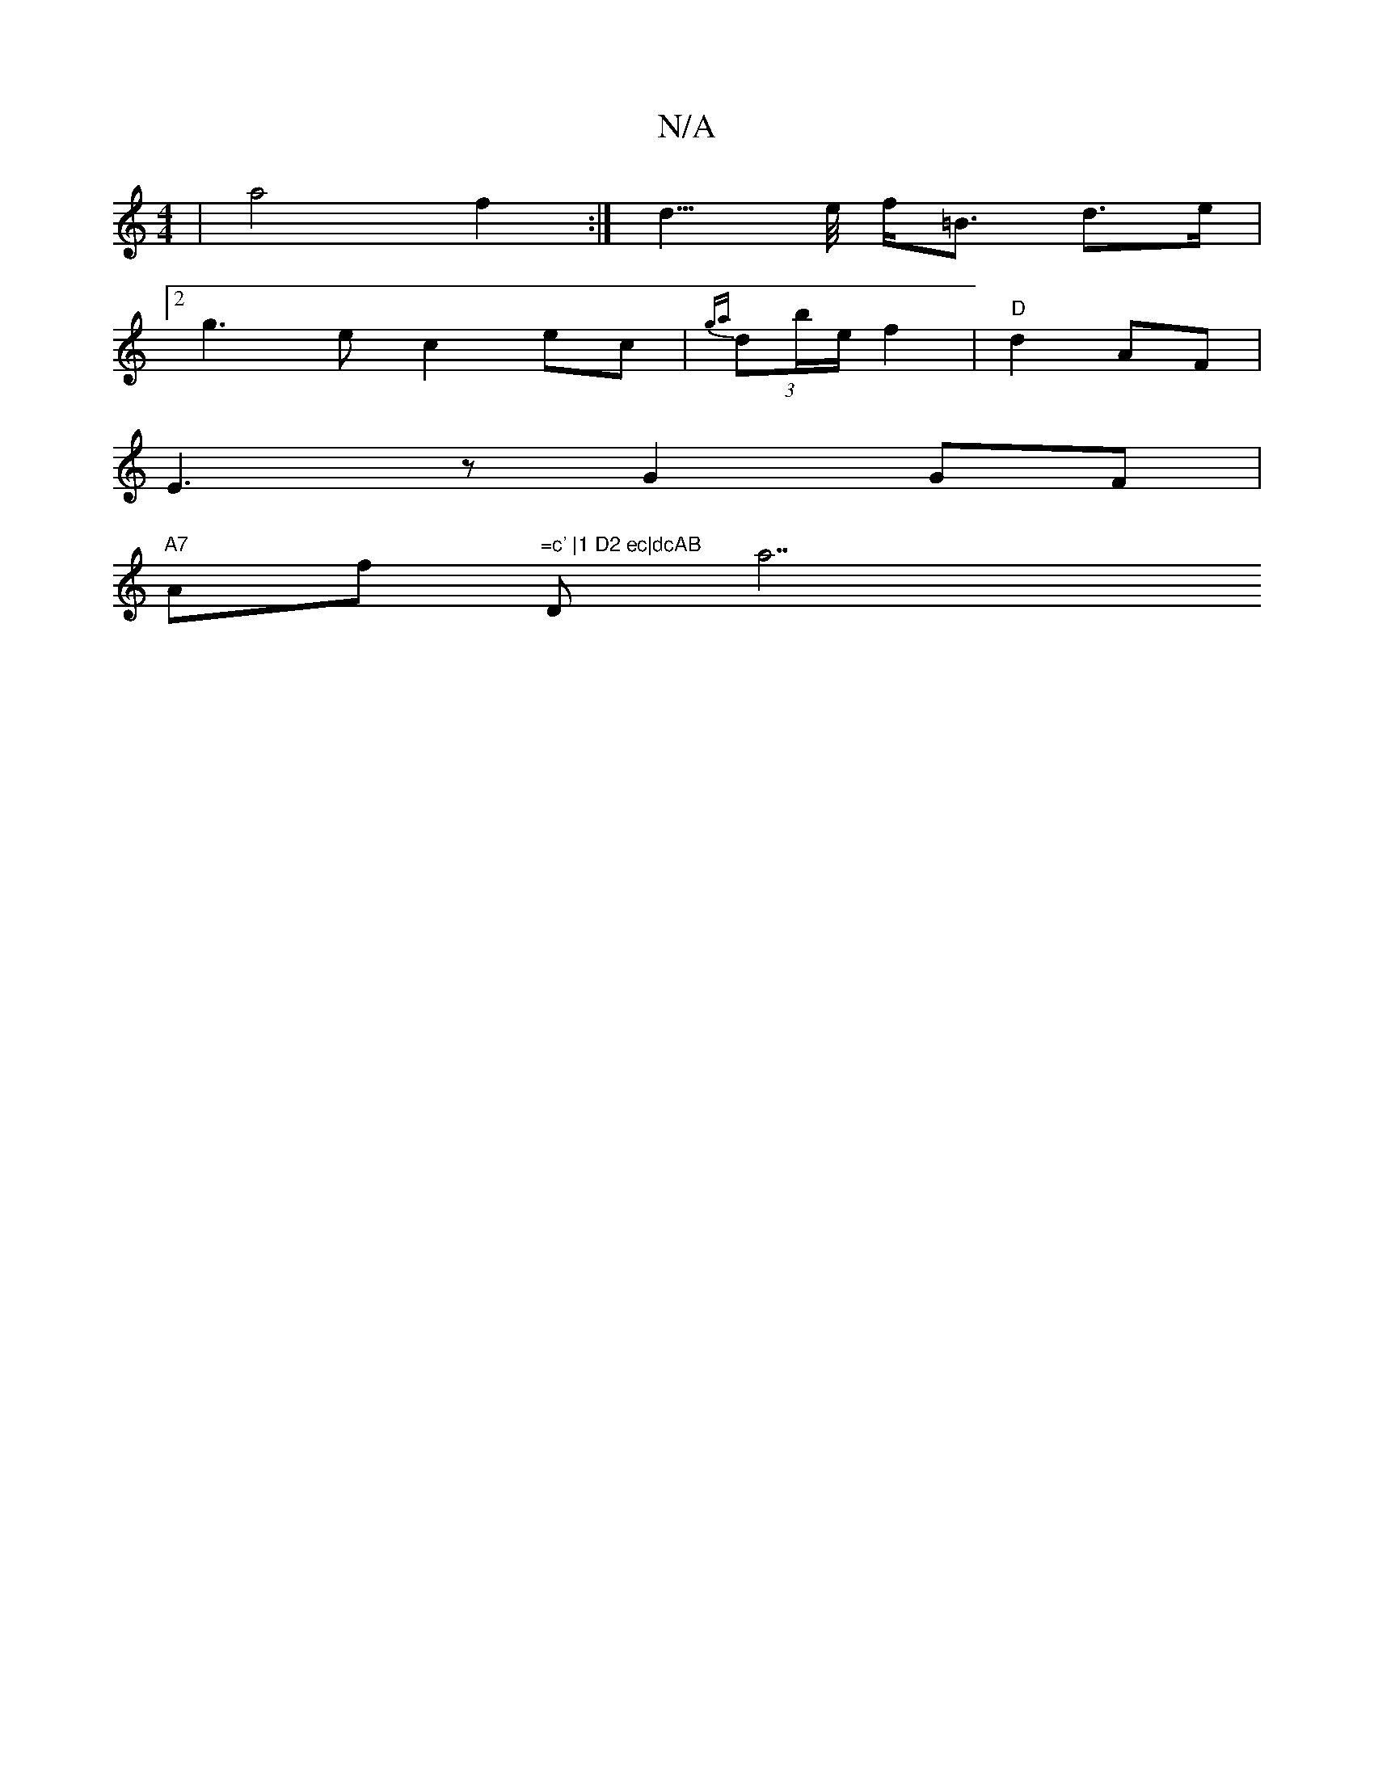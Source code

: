 X:1
T:N/A
M:4/4
R:N/A
K:Cmajor
 | a4 f2 :| d3/>e/ f<=B d>e |
[2g3e c2 ec|(3{ga}db/e/ f2 | "D"d2 AF |
E3z G2 GF|
"A7" Af "=c' |1 D2 ec|dcAB "Da7"D2 (3EFG|EDE^D EDEG|FB^cB AGFD|z2 z2 D2:|

fg|edba caed|^cBAG DEGB|
B3e fd3|
~e3 a/g/a 